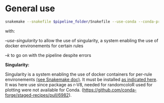 
* General use

#+BEGIN_SRC sh
snakemake --snakefile $pipeline_folder/Snakefile --use-conda --conda-prefix $pipeline_folder/miniconda3/ --cores 8 --configfile config.yaml --use-singularity -k
#+END_SRC


with:

/--use-singularity/ to allow the use of singularity, a system enabling the use of docker environements for certain rules

/--k/ to go on with the pipeline despite errors

*Singularity:*

Singularity is a system enabling the use of docker containers for per-rule environements [[https://snakemake.readthedocs.io/en/v5.4.0/snakefiles/deployment.html][(see Snakemake doc)]]. It must be installed [[https://www.sylabs.io/guides/3.0/user-guide.pdf][as indicated here]]. It was here use since package as r-V8, needed for randomcoloR used for plotting were not available for Conda. ([[https://github.com/conda-forge/staged-recipes/pull/6982]]).
